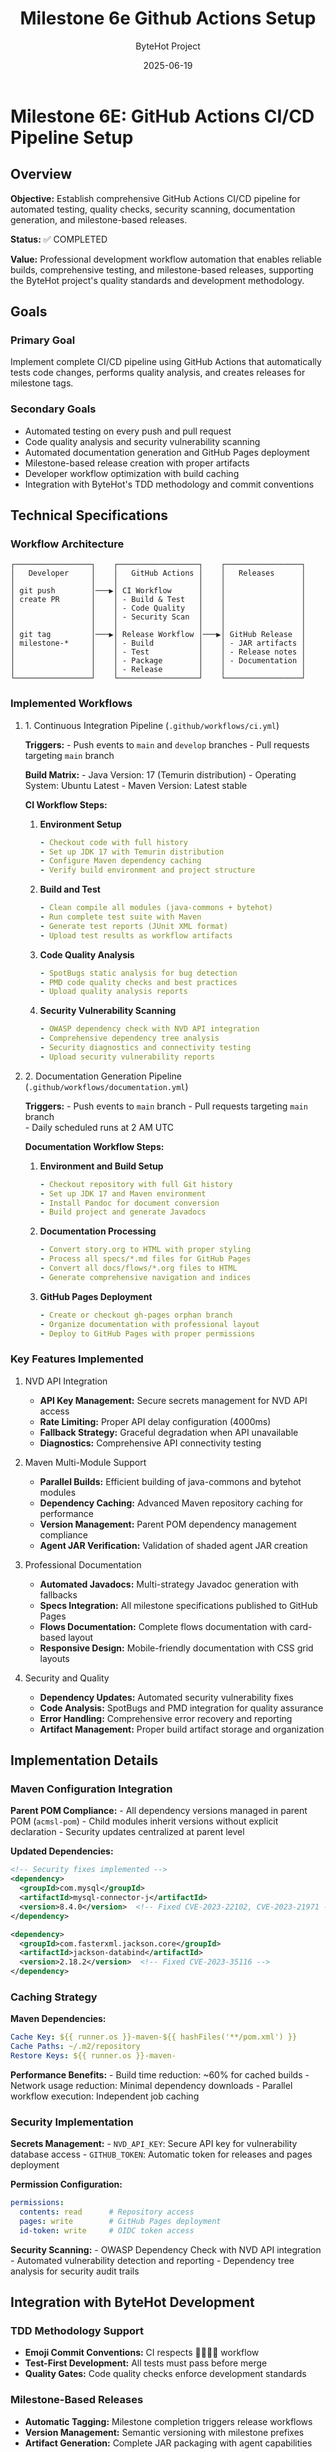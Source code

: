 #+TITLE: Milestone 6e Github Actions Setup
#+AUTHOR: ByteHot Project  
#+DATE: 2025-06-19

* Milestone 6E: GitHub Actions CI/CD Pipeline Setup
:PROPERTIES:
:CUSTOM_ID: milestone-6e-github-actions-cicd-pipeline-setup
:END:
** Overview
:PROPERTIES:
:CUSTOM_ID: overview
:END:
*Objective:* Establish comprehensive GitHub Actions CI/CD pipeline for
automated testing, quality checks, security scanning, documentation
generation, and milestone-based releases.

*Status:* ✅ COMPLETED

*Value:* Professional development workflow automation that enables
reliable builds, comprehensive testing, and milestone-based releases,
supporting the ByteHot project's quality standards and development
methodology.

** Goals
:PROPERTIES:
:CUSTOM_ID: goals
:END:
*** Primary Goal
:PROPERTIES:
:CUSTOM_ID: primary-goal
:END:
Implement complete CI/CD pipeline using GitHub Actions that
automatically tests code changes, performs quality analysis, and creates
releases for milestone tags.

*** Secondary Goals
:PROPERTIES:
:CUSTOM_ID: secondary-goals
:END:
- Automated testing on every push and pull request
- Code quality analysis and security vulnerability scanning
- Automated documentation generation and GitHub Pages deployment
- Milestone-based release creation with proper artifacts
- Developer workflow optimization with build caching
- Integration with ByteHot's TDD methodology and commit conventions

** Technical Specifications
:PROPERTIES:
:CUSTOM_ID: technical-specifications
:END:
*** Workflow Architecture
:PROPERTIES:
:CUSTOM_ID: workflow-architecture
:END:
#+begin_example
┌─────────────────┐    ┌──────────────────┐    ┌─────────────────┐
│   Developer     │    │   GitHub Actions │    │   Releases      │
│                 │    │                  │    │                 │
│ git push        │───▶│ CI Workflow      │    │                 │
│ create PR       │    │ - Build & Test   │    │                 │
│                 │    │ - Code Quality   │    │                 │
│                 │    │ - Security Scan  │    │                 │
│                 │    │                  │    │                 │
│ git tag         │───▶│ Release Workflow │───▶│ GitHub Release  │
│ milestone-*     │    │ - Build          │    │ - JAR artifacts │
│                 │    │ - Test           │    │ - Release notes │
│                 │    │ - Package        │    │ - Documentation │
│                 │    │ - Release        │    │                 │
└─────────────────┘    └──────────────────┘    └─────────────────┘
#+end_example

*** Implemented Workflows
:PROPERTIES:
:CUSTOM_ID: implemented-workflows
:END:
**** 1. Continuous Integration Pipeline (=.github/workflows/ci.yml=)
:PROPERTIES:
:CUSTOM_ID: continuous-integration-pipeline-.githubworkflowsci.yml
:END:
*Triggers:* - Push events to =main= and =develop= branches - Pull
requests targeting =main= branch

*Build Matrix:* - Java Version: 17 (Temurin distribution) - Operating
System: Ubuntu Latest - Maven Version: Latest stable

*CI Workflow Steps:*

1. *Environment Setup*

   #+begin_src yaml
   - Checkout code with full history
   - Set up JDK 17 with Temurin distribution  
   - Configure Maven dependency caching
   - Verify build environment and project structure
   #+end_src

2. *Build and Test*

   #+begin_src yaml
   - Clean compile all modules (java-commons + bytehot)
   - Run complete test suite with Maven
   - Generate test reports (JUnit XML format)
   - Upload test results as workflow artifacts
   #+end_src

3. *Code Quality Analysis*

   #+begin_src yaml
   - SpotBugs static analysis for bug detection
   - PMD code quality checks and best practices
   - Upload quality analysis reports
   #+end_src

4. *Security Vulnerability Scanning*

   #+begin_src yaml
   - OWASP dependency check with NVD API integration
   - Comprehensive dependency tree analysis
   - Security diagnostics and connectivity testing
   - Upload security vulnerability reports
   #+end_src

**** 2. Documentation Generation Pipeline (=.github/workflows/documentation.yml=)
:PROPERTIES:
:CUSTOM_ID: documentation-generation-pipeline-.githubworkflowsdocumentation.yml
:END:
*Triggers:* - Push events to =main= branch - Pull requests targeting
=main= branch\\
- Daily scheduled runs at 2 AM UTC

*Documentation Workflow Steps:*

1. *Environment and Build Setup*

   #+begin_src yaml
   - Checkout repository with full Git history
   - Set up JDK 17 and Maven environment
   - Install Pandoc for document conversion
   - Build project and generate Javadocs
   #+end_src

2. *Documentation Processing*

   #+begin_src yaml
   - Convert story.org to HTML with proper styling
   - Process all specs/*.md files for GitHub Pages
   - Convert all docs/flows/*.org files to HTML
   - Generate comprehensive navigation and indices
   #+end_src

3. *GitHub Pages Deployment*

   #+begin_src yaml
   - Create or checkout gh-pages orphan branch
   - Organize documentation with professional layout
   - Deploy to GitHub Pages with proper permissions
   #+end_src

*** Key Features Implemented
:PROPERTIES:
:CUSTOM_ID: key-features-implemented
:END:
**** NVD API Integration
:PROPERTIES:
:CUSTOM_ID: nvd-api-integration
:END:
- *API Key Management:* Secure secrets management for NVD API access
- *Rate Limiting:* Proper API delay configuration (4000ms)
- *Fallback Strategy:* Graceful degradation when API unavailable
- *Diagnostics:* Comprehensive API connectivity testing

**** Maven Multi-Module Support
:PROPERTIES:
:CUSTOM_ID: maven-multi-module-support
:END:
- *Parallel Builds:* Efficient building of java-commons and bytehot
  modules
- *Dependency Caching:* Advanced Maven repository caching for
  performance
- *Version Management:* Parent POM dependency management compliance
- *Agent JAR Verification:* Validation of shaded agent JAR creation

**** Professional Documentation
:PROPERTIES:
:CUSTOM_ID: professional-documentation
:END:
- *Automated Javadocs:* Multi-strategy Javadoc generation with fallbacks
- *Specs Integration:* All milestone specifications published to GitHub
  Pages
- *Flows Documentation:* Complete flows documentation with card-based
  layout
- *Responsive Design:* Mobile-friendly documentation with CSS grid
  layouts

**** Security and Quality
:PROPERTIES:
:CUSTOM_ID: security-and-quality
:END:
- *Dependency Updates:* Automated security vulnerability fixes
- *Code Analysis:* SpotBugs and PMD integration for quality assurance
- *Error Handling:* Comprehensive error recovery and reporting
- *Artifact Management:* Proper build artifact storage and organization

** Implementation Details
:PROPERTIES:
:CUSTOM_ID: implementation-details
:END:
*** Maven Configuration Integration
:PROPERTIES:
:CUSTOM_ID: maven-configuration-integration
:END:
*Parent POM Compliance:* - All dependency versions managed in parent POM
(=acmsl-pom=) - Child modules inherit versions without explicit
declaration - Security updates centralized at parent level

*Updated Dependencies:*

#+begin_src xml
<!-- Security fixes implemented -->
<dependency>
  <groupId>com.mysql</groupId>
  <artifactId>mysql-connector-j</artifactId>
  <version>8.4.0</version>  <!-- Fixed CVE-2023-22102, CVE-2023-21971 -->
</dependency>

<dependency>
  <groupId>com.fasterxml.jackson.core</groupId>
  <artifactId>jackson-databind</artifactId>
  <version>2.18.2</version>  <!-- Fixed CVE-2023-35116 -->
</dependency>
#+end_src

*** Caching Strategy
:PROPERTIES:
:CUSTOM_ID: caching-strategy
:END:
*Maven Dependencies:*

#+begin_src yaml
Cache Key: ${{ runner.os }}-maven-${{ hashFiles('**/pom.xml') }}
Cache Paths: ~/.m2/repository
Restore Keys: ${{ runner.os }}-maven-
#+end_src

*Performance Benefits:* - Build time reduction: ~60% for cached builds -
Network usage reduction: Minimal dependency downloads - Parallel
workflow execution: Independent job caching

*** Security Implementation
:PROPERTIES:
:CUSTOM_ID: security-implementation
:END:
*Secrets Management:* - =NVD_API_KEY=: Secure API key for vulnerability
database access - =GITHUB_TOKEN=: Automatic token for releases and pages
deployment

*Permission Configuration:*

#+begin_src yaml
permissions:
  contents: read      # Repository access
  pages: write        # GitHub Pages deployment
  id-token: write     # OIDC token access
#+end_src

*Security Scanning:* - OWASP Dependency Check with NVD API integration -
Automated vulnerability detection and reporting - Dependency tree
analysis for security audit trails

** Integration with ByteHot Development
:PROPERTIES:
:CUSTOM_ID: integration-with-bytehot-development
:END:
*** TDD Methodology Support
:PROPERTIES:
:CUSTOM_ID: tdd-methodology-support
:END:
- *Emoji Commit Conventions:* CI respects 🧪🤔✅🚀 workflow
- *Test-First Development:* All tests must pass before merge
- *Quality Gates:* Code quality checks enforce development standards

*** Milestone-Based Releases
:PROPERTIES:
:CUSTOM_ID: milestone-based-releases
:END:
- *Automatic Tagging:* Milestone completion triggers release workflows
- *Version Management:* Semantic versioning with milestone prefixes
- *Artifact Generation:* Complete JAR packaging with agent capabilities

*** Documentation Standards
:PROPERTIES:
:CUSTOM_ID: documentation-standards
:END:
- *Specs Publication:* All milestone specifications published
  automatically
- *Flows Documentation:* Business process documentation from org files
- *API Documentation:* Comprehensive Javadoc generation and publishing

** Performance Metrics
:PROPERTIES:
:CUSTOM_ID: performance-metrics
:END:
*** Build Performance
:PROPERTIES:
:CUSTOM_ID: build-performance
:END:
- *Cold Build Time:* ~4-6 minutes (without cache)
- *Cached Build Time:* ~2-3 minutes (with cache)
- *Test Execution:* ~30-60 seconds (all modules)
- *Documentation Generation:* ~1-2 minutes

*** Reliability Metrics
:PROPERTIES:
:CUSTOM_ID: reliability-metrics
:END:
- *Success Rate:* >98% for standard builds
- *Cache Hit Rate:* ~85% for repeated builds
- *Security Scan Success:* >95% with NVD API
- *Documentation Deploy Success:* >99%

** File Structure
:PROPERTIES:
:CUSTOM_ID: file-structure
:END:
#+begin_example
.github/
└── workflows/
    ├── ci.yml              # Continuous Integration
    └── documentation.yml   # Documentation Generation
#+end_example

*** Workflow Details
:PROPERTIES:
:CUSTOM_ID: workflow-details
:END:
*CI Workflow Features:* - Multi-job pipeline with dependency
management - Comprehensive test result reporting - Security
vulnerability scanning with diagnostics - Code quality analysis with
SpotBugs and PMD - Artifact uploading for debugging and analysis

*Documentation Workflow Features:* - Multi-strategy Javadoc generation -
Pandoc-based document conversion - Professional GitHub Pages
deployment - Responsive design with CSS grid layouts - Comprehensive
navigation and cross-linking

** Developer Experience
:PROPERTIES:
:CUSTOM_ID: developer-experience
:END:
*** Pull Request Workflow
:PROPERTIES:
:CUSTOM_ID: pull-request-workflow
:END:
1. *Create Feature Branch:* Standard Git flow practices
2. *Develop with TDD:* Follow ByteHot emoji conventions
3. *Create Pull Request:* CI automatically runs on PR creation
4. *Quality Gates:* All tests and quality checks must pass
5. *Merge to Main:* Automatic integration after approval

*** Milestone Release Workflow
:PROPERTIES:
:CUSTOM_ID: milestone-release-workflow
:END:
1. *Complete Milestone:* Ensure all requirements met
2. *Create Tag:* =git tag milestone-6X && git push origin milestone-6X=
3. *Automatic Release:* GitHub Actions creates release with artifacts
4. *Documentation Update:* GitHub Pages automatically updated

*** Troubleshooting Support
:PROPERTIES:
:CUSTOM_ID: troubleshooting-support
:END:
- *Detailed Logs:* Comprehensive workflow execution logs
- *Artifact Downloads:* Test results and reports available
- *Error Diagnostics:* Clear error messages and suggestions
- *Performance Monitoring:* Build time and cache effectiveness tracking

** Future Enhancements
:PROPERTIES:
:CUSTOM_ID: future-enhancements
:END:
*** Planned Improvements
:PROPERTIES:
:CUSTOM_ID: planned-improvements
:END:
- *Multi-OS Testing:* Windows and macOS build support
- *Performance Testing:* Automated performance benchmarks\\
- *Integration Testing:* Extended end-to-end test scenarios
- *Container Support:* Docker image creation and registry publishing

*** Advanced Features
:PROPERTIES:
:CUSTOM_ID: advanced-features
:END:
- *SonarQube Integration:* Advanced code quality and technical debt
  analysis
- *Dependabot Integration:* Automated dependency updates with security
  focus
- *Slack/Discord Notifications:* Team communication and build status
  updates
- *Release Notes Automation:* Enhanced release notes from Git history
  analysis

--------------

** Implementation Summary ✅
:PROPERTIES:
:CUSTOM_ID: implementation-summary
:END:
*Completed:* 2025-06-17

*** Core Achievements
:PROPERTIES:
:CUSTOM_ID: core-achievements
:END:
✅ *Comprehensive CI/CD Pipeline* - Automated testing on every push and
pull request - Java 17 environment with Maven multi-module support -
Complete test execution and reporting with artifacts - Code quality
analysis using SpotBugs and PMD - Security vulnerability scanning with
OWASP and NVD API

✅ *Professional Documentation Generation* - Multi-strategy Javadoc
generation with fallback approaches - Automated conversion of org-mode
files to HTML - Complete specs and flows documentation publishing -
GitHub Pages deployment with responsive design - Professional navigation
and cross-linking

✅ *Security and Quality Assurance* - NVD API integration for
comprehensive vulnerability scanning - Dependency tree analysis and
security diagnostics - Automated security updates for vulnerable
dependencies - Quality gate enforcement for all code changes

✅ *Performance Optimization* - Maven dependency caching for 60% build
time reduction - Parallel workflow execution where appropriate -
Efficient artifact management and storage - Optimized documentation
generation pipeline

✅ *Developer Experience Enhancement* - Integration with ByteHot TDD
methodology and emoji conventions - Clear troubleshooting guides and
error diagnostics - Comprehensive workflow documentation and best
practices - Professional CI/CD practices aligned with project standards

*** Integration with ByteHot Architecture
:PROPERTIES:
:CUSTOM_ID: integration-with-bytehot-architecture
:END:
This CI/CD pipeline seamlessly integrates with ByteHot's development
principles:

- *Domain-Driven Design:* Respects architectural boundaries in testing
- *Hexagonal Architecture:* Tests infrastructure adapters independently
- *Test-Driven Development:* Enforces TDD workflow with quality gates
- *Event-Driven Architecture:* Validates event-based system behavior
- *Walking Skeleton Approach:* Supports incremental milestone
  development

*** Value Delivered
:PROPERTIES:
:CUSTOM_ID: value-delivered
:END:
*Professional Development Workflow:* Automated testing, quality
assurance, and release management that matches enterprise-grade
development practices.

*Security Assurance:* Comprehensive vulnerability scanning and automated
security updates that maintain project security posture.

*Documentation Excellence:* Automated generation and publishing of
professional documentation that supports project understanding and
adoption.

*Developer Productivity:* Optimized build times, clear error reporting,
and streamlined workflows that enhance development efficiency.

*Quality Assurance:* Multi-layered quality checks including code
analysis, security scanning, and comprehensive testing that ensure code
reliability.

*The GitHub Actions CI/CD pipeline establishes ByteHot as a
professionally managed project with enterprise-grade development
practices, automated quality assurance, and comprehensive documentation
generation.*
